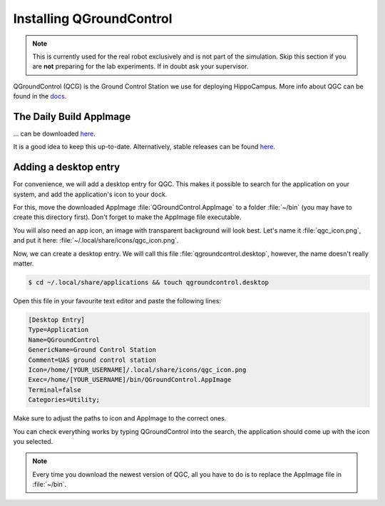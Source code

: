 Installing QGroundControl
#########################

.. note::
   This is currently used for the real robot exclusively and is not part of the simulation.
   Skip this section if you are **not** preparing for the lab experiments.
   If in doubt ask your supervisor.

.. todo:: Rework for ROS2 needed.

QGroundControl (QCG) is the Ground Control Station we use for deploying HippoCampus.
More info about QGC can be found in the `docs <https://docs.qgroundcontrol.com/master/en/>`_.

The Daily Build AppImage 
========================

... can be downloaded `here <https://docs.qgroundcontrol.com/master/en/releases/daily_builds.html>`__.

It is a good idea to keep this up-to-date. 
Alternatively, stable releases can be found `here <https://docs.qgroundcontrol.com/master/en/getting_started/download_and_install.html>`__.

Adding a desktop entry
======================

For convenience, we will add a desktop entry for QGC. This makes it possible to search for the application on your system, and add the application's icon to your dock.

For this, move the downloaded AppImage :file:`QGroundControl.AppImage` to a folder :file:`~/bin` (you may have to create this directory first).
Don't forget to make the AppImage file executable.

You will also need an app icon, an image with transparent background will look best.
Let's name it :file:`qgc_icon.png`, and put it here: :file:`~/.local/share/icons/qgc_icon.png`.

Now, we can create a desktop entry. We will call this file :file:`qgroundcontrol.desktop`, however, the name doesn't really matter.

.. code-block:: console

   $ cd ~/.local/share/applications && touch qgroundcontrol.desktop

Open this file in your favourite text editor and paste the following lines:

.. code-block:: text

   [Desktop Entry]
   Type=Application
   Name=QGroundControl
   GenericName=Ground Control Station
   Comment=UAS ground control station
   Icon=/home/[YOUR_USERNAME]/.local/share/icons/qgc_icon.png
   Exec=/home/[YOUR_USERNAME]/bin/QGroundControl.AppImage
   Terminal=false
   Categories=Utility;

Make sure to adjust the paths to icon and AppImage to the correct ones.

You can check everything works by typing QGroundControl into the search, the application should come up with the icon you selected.

.. note:: 

   Every time you download the newest version of QGC, all you have to do is to replace the AppImage file in :file:`~/bin`.
